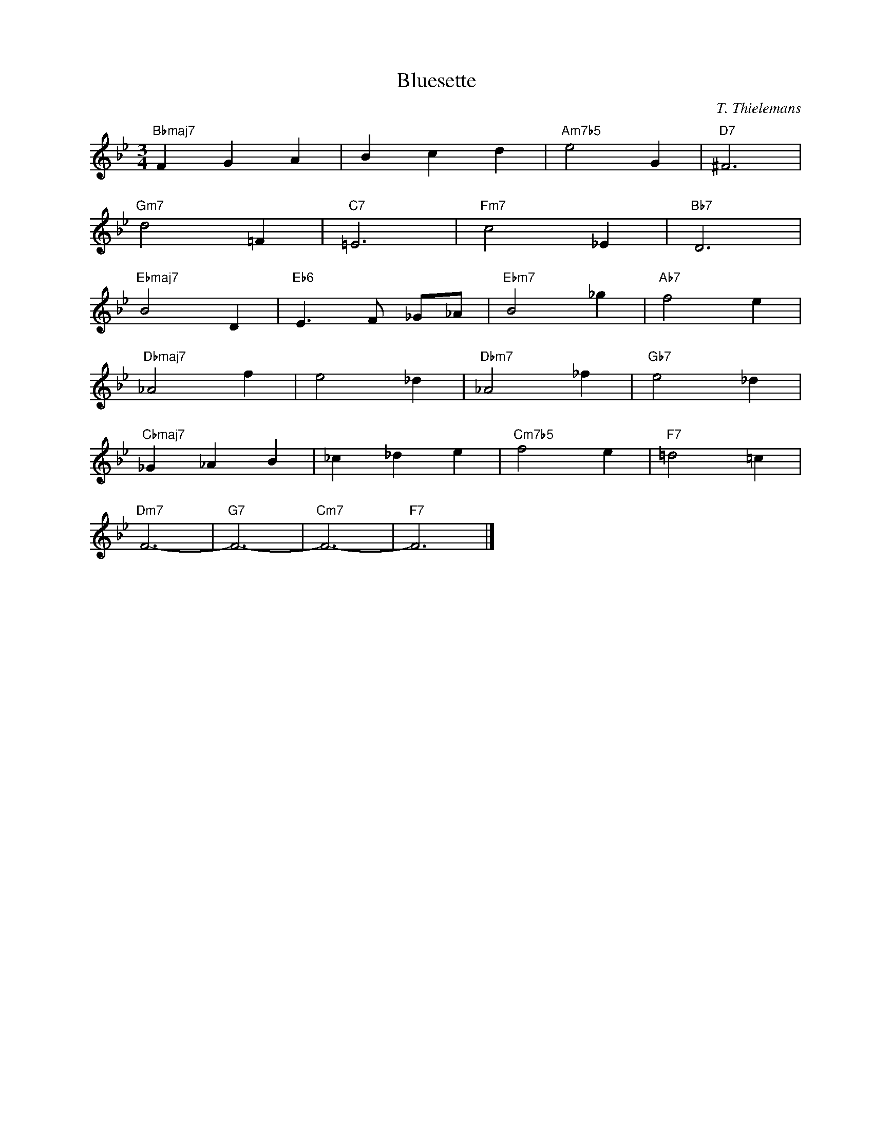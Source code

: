 X:1
T:Bluesette
C:T. Thielemans
Z:Copyright Â© www.realbook.site
L:1/4
M:3/4
I:linebreak $
K:Bb
V:1 treble nm=" " snm=" "
V:1
"Bbmaj7" F G A | B c d |"Am7b5" e2 G |"D7" ^F3 |$"Gm7" d2 =F |"C7" =E3 |"Fm7" c2 _E |"Bb7" D3 |$ %8
"Ebmaj7" B2 D |"Eb6" E3/2 F/ _G/_A/ |"Ebm7" B2 _g |"Ab7" f2 e |$"Dbmaj7" _A2 f | e2 _d | %14
"Dbm7" _A2 _f |"Gb7" e2 _d |$"Cbmaj7" _G _A B | _c _d e |"Cm7b5" f2 e |"F7" =d2 =c |$"Dm7" F3- | %21
"G7" F3- |"Cm7" F3- |"F7" F3 |] %24

